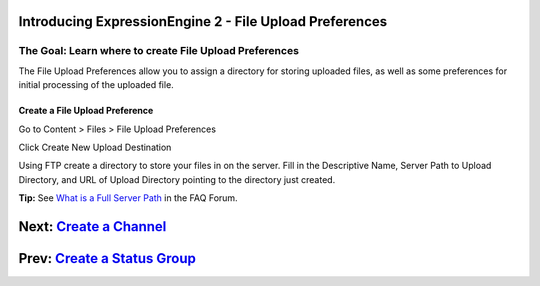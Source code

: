 Introducing ExpressionEngine 2 - File Upload Preferences
========================================================

The Goal: Learn where to create File Upload Preferences
^^^^^^^^^^^^^^^^^^^^^^^^^^^^^^^^^^^^^^^^^^^^^^^^^^^^^^^

The File Upload Preferences allow you to assign a directory for storing
uploaded files, as well as some preferences for initial processing of
the uploaded file.

Create a File Upload Preference
-------------------------------

Go to Content > Files > File Upload Preferences

|File Upload Listing|
Click Create New Upload Destination

|File Upload Preferences|
Using FTP create a directory to store your files in on the server. Fill
in the Descriptive Name, Server Path to Upload Directory, and URL of
Upload Directory pointing to the directory just created.

**Tip:** See `What is a Full Server
Path <http://expressionengine.com/forums/viewthread/130539/>`_ in the
FAQ Forum.

Next: `Create a Channel <create_channel.html>`_
===============================================

Prev: `Create a Status Group <create_channel.html>`_
====================================================

.. |File Upload Listing| image:: ../images/files/upload_listing.png
.. |File Upload Preferences| image:: ../images/files/upload_preferences.png

